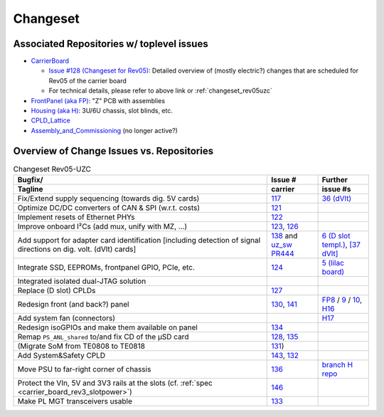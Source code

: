 Changeset
=========

Associated Repositories w/ toplevel issues
------------------------------------------

* `CarrierBoard <https://bitbucket.org/ultrazohm/uz_carrierboard/issues?status=new&status=open&status=submitted&is_spam=!spam>`_

  * `Issue #128 (Changeset for Rev05) <https://bitbucket.org/ultrazohm/uz_carrierboard/issues/128/changeset-for-rev05>`_: Detailed overview of (mostly electric?) changes that are scheduled for Rev05 of the carrier board
  * For technical details, please refer to above link or :ref:`changeset_rev05uzc`

* `FrontPanel (aka FP) <https://bitbucket.org/ultrazohm/uz_frontpanel/issues?status=new&status=open&status=submitted&is_spam=!spam>`_: "Z" PCB with assemblies
* `Housing (aka H) <https://bitbucket.org/ultrazohm/housing/issues?status=new&status=open&status=submitted&is_spam=!spam>`_: 3U/6U chassis, slot blinds, etc.
* `CPLD_Lattice <https://bitbucket.org/ultrazohm/cpld_lattice/issues?status=new&status=open&status=submitted&is_spam=!spam>`_
* `Assembly_and_Commissioning <https://bitbucket.org/ultrazohm/assembly_and_commissioning/src/master/>`_ (no longer active?)


Overview of Change Issues vs. Repositories
------------------------------------------

.. list-table:: Changeset Rev05-UZC
   :name: changeset_rev05uzc
   :widths: 5 1 1
   :header-rows: 2

   * - Bugfix/
     -  Issue #
     -  Further
   * - Tagline
     -  carrier
     -  issue #s
   * - Fix/Extend supply sequencing (towards dig. 5V cards)
     - `117 <https://bitbucket.org/ultrazohm/uz_carrierboard/issues/117/>`_
     - `36 (dVlt) <https://bitbucket.org/ultrazohm/uz_d_voltage/issues/36/>`_
   * - Optimize DC/DC converters of CAN & SPI (w.r.t. costs)
     - `121 <https://bitbucket.org/ultrazohm/uz_carrierboard/issues/121/>`_
     -
   * - Implement resets of Ethernet PHYs
     - `122 <https://bitbucket.org/ultrazohm/uz_carrierboard/issues/122/>`_
     -
   * - Improve onboard I²Cs (add mux, unify with MZ, ...)
     - `123 <https://bitbucket.org/ultrazohm/uz_carrierboard/issues/123/>`_, `126 <https://bitbucket.org/ultrazohm/uz_carrierboard/issues/126/>`_
     -
   * - Add support for adapter card identification [including detection of signal directions on dig. volt. (dVlt) cards]
     - `138 <https://bitbucket.org/ultrazohm/uz_carrierboard/issues/138/>`_ and `uz_sw PR444 <https://bitbucket.org/ultrazohm/ultrazohm_sw/pull-requests/444>`_
     - `6 (D slot templ.) <https://bitbucket.org/ultrazohm/uz_d_template/issues/6/>`_, `[37 dVlt] <https://bitbucket.org/ultrazohm/uz_d_voltage/issues/37/>`_
   * - Integrate SSD, EEPROMs, frontpanel GPIO, PCIe, etc.
     - `124 <https://bitbucket.org/ultrazohm/uz_carrierboard/issues/124/>`_
     - `5 (lilac board) <https://bitbucket.org/ultrazohm/uz_per_rtc_mac/issues/5/overall-design-plan-for-v2#comment-64818326>`_
   * - Integrated isolated dual-JTAG solution
     - 
     - 
   * - Replace (D slot) CPLDs
     - `127 <https://bitbucket.org/ultrazohm/uz_carrierboard/issues/127/>`_
     -
   * - Redesign front (and back?) panel
     - `130 <https://bitbucket.org/ultrazohm/uz_carrierboard/issues/130/>`_, `141 <https://bitbucket.org/ultrazohm/uz_carrierboard/issues/141/>`_
     - `FP8 <https://bitbucket.org/ultrazohm/uz_frontpanel/issues/8/>`_ / `9 <https://bitbucket.org/ultrazohm/uz_frontpanel/issues/9/>`_ / `10 <https://bitbucket.org/ultrazohm/uz_frontpanel/issues/10/>`_, `H16 <https://bitbucket.org/ultrazohm/housing/issues/16/>`_
   * - Add system fan (connectors)
     -
     - `H17 <https://bitbucket.org/ultrazohm/housing/issues/17/>`_
   * - Redesign isoGPIOs and make them available on panel
     - `134 <https://bitbucket.org/ultrazohm/uz_carrierboard/issues/134/>`_
     - 
   * - Remap ``PS_ANL_shared`` to/and fix CD of the µSD card
     - `128 <https://bitbucket.org/ultrazohm/uz_carrierboard/issues/128/#comment-66486138>`_, `135 <https://bitbucket.org/ultrazohm/uz_carrierboard/issues/135/>`_
     -
   * - (Migrate SoM from TE0808 to TE0818
     - `131 <https://bitbucket.org/ultrazohm/uz_carrierboard/issues/131/>`_)
     -
   * - Add System&Safety CPLD
     - `143 <https://bitbucket.org/ultrazohm/uz_carrierboard/issues/143/>`_, `132 <https://bitbucket.org/ultrazohm/uz_carrierboard/issues/132/>`_
     -
   * - Move PSU to far-right corner of chassis
     - `136 <https://bitbucket.org/ultrazohm/uz_carrierboard/issues/136/>`_
     - `branch H repo <https://bitbucket.org/ultrazohm/housing/branch/feature/redesign_rev05>`_
   * - Protect the VIn, 5V and 3V3 rails at the slots (cf. :ref:`spec <carrier_board_rev3_slotpower>`)
     - `146 <https://bitbucket.org/ultrazohm/uz_carrierboard/issues/146/>`_
     -
   * - Make PL MGT transceivers usable
     - `133 <https://bitbucket.org/ultrazohm/uz_carrierboard/issues/133/>`_
     -

